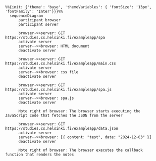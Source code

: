 #+BEGIN_SRC mermaid :file spa.png
%%{init: {'theme': 'base', 'themeVariables': { 'fontSize': '13px', 'fontFamily': 'Inter'}}}%%
  sequenceDiagram
      participant browser
      participant server
      
      browser->>server: GET https://studies.cs.helsinki.fi/exampleapp/spa
      activate server
      server-->>browser: HTML document
      deactivate server

      browser->>server: GET https://studies.cs.helsinki.fi/exampleapp/main.css
      activate server
      server-->>browser: css file
      deactivate server

      browser->>server: GET https://studies.cs.helsinki.fi/exampleapp/spa.js
      activate server
      server-->>browser: spa.js
      deactivate server

      Note right of browser: The browser starts executing the JavaScript code that fetches the JSON from the server

      browser->>server: GET https://studies.cs.helsinki.fi/exampleapp/data.json
      activate server
      server-->>browser: [{ content: "test", date: "2024-12-03" }]
      deactivate server

      Note right of browser: The browser executes the callback function that renders the notes
#+END_SRC

#+RESULTS:
[[file:spa.png]]
